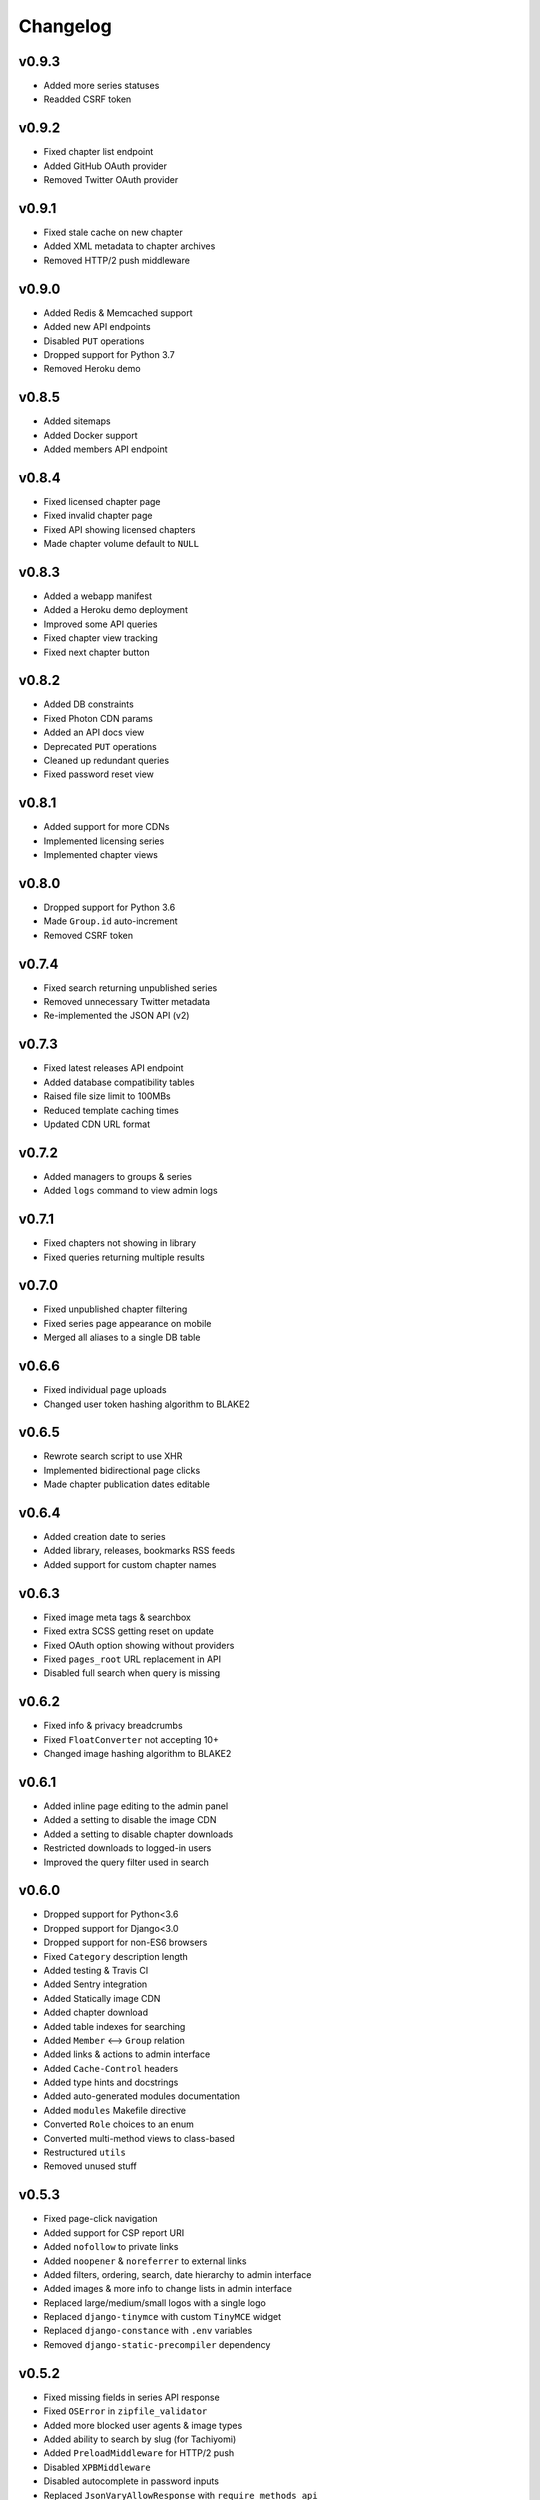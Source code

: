Changelog
---------

v0.9.3
^^^^^^

* Added more series statuses
* Readded CSRF token

v0.9.2
^^^^^^

* Fixed chapter list endpoint
* Added GitHub OAuth provider
* Removed Twitter OAuth provider

v0.9.1
^^^^^^

* Fixed stale cache on new chapter
* Added XML metadata to chapter archives
* Removed HTTP/2 push middleware

v0.9.0
^^^^^^

* Added Redis & Memcached support
* Added new API endpoints
* Disabled ``PUT`` operations
* Dropped support for Python 3.7
* Removed Heroku demo

v0.8.5
^^^^^^

* Added sitemaps
* Added Docker support
* Added members API endpoint

v0.8.4
^^^^^^

* Fixed licensed chapter page
* Fixed invalid chapter page
* Fixed API showing licensed chapters
* Made chapter volume default to ``NULL``

v0.8.3
^^^^^^

* Added a webapp manifest
* Added a Heroku demo deployment
* Improved some API queries
* Fixed chapter view tracking
* Fixed next chapter button

v0.8.2
^^^^^^

* Added DB constraints
* Fixed Photon CDN params
* Added an API docs view
* Deprecated ``PUT`` operations
* Cleaned up redundant queries
* Fixed password reset view

v0.8.1
^^^^^^

* Added support for more CDNs
* Implemented licensing series
* Implemented chapter views

v0.8.0
^^^^^^

* Dropped support for Python 3.6
* Made ``Group.id`` auto-increment
* Removed CSRF token

v0.7.4
^^^^^^

* Fixed search returning unpublished series
* Removed unnecessary Twitter metadata
* Re-implemented the JSON API (v2)

v0.7.3
^^^^^^

* Fixed latest releases API endpoint
* Added database compatibility tables
* Raised file size limit to 100MBs
* Reduced template caching times
* Updated CDN URL format

v0.7.2
^^^^^^

* Added managers to groups & series
* Added ``logs`` command to view admin logs

v0.7.1
^^^^^^

* Fixed chapters not showing in library
* Fixed queries returning multiple results

v0.7.0
^^^^^^

* Fixed unpublished chapter filtering
* Fixed series page appearance on mobile
* Merged all aliases to a single DB table

v0.6.6
^^^^^^

* Fixed individual page uploads
* Changed user token hashing algorithm to BLAKE2

v0.6.5
^^^^^^

* Rewrote search script to use XHR
* Implemented bidirectional page clicks
* Made chapter publication dates editable

v0.6.4
^^^^^^

* Added creation date to series
* Added library, releases, bookmarks RSS feeds
* Added support for custom chapter names

v0.6.3
^^^^^^

* Fixed image meta tags & searchbox
* Fixed extra SCSS getting reset on update
* Fixed OAuth option showing without providers
* Fixed ``pages_root`` URL replacement in API
* Disabled full search when query is missing

v0.6.2
^^^^^^

* Fixed info & privacy breadcrumbs
* Fixed ``FloatConverter`` not accepting 10+
* Changed image hashing algorithm to BLAKE2

v0.6.1
^^^^^^
* Added inline page editing to the admin panel
* Added a setting to disable the image CDN
* Added a setting to disable chapter downloads
* Restricted downloads to logged-in users
* Improved the query filter used in search

v0.6.0
^^^^^^

* Dropped support for Python<3.6
* Dropped support for Django<3.0
* Dropped support for non-ES6 browsers
* Fixed ``Category`` description length
* Added testing & Travis CI
* Added Sentry integration
* Added Statically image CDN
* Added chapter download
* Added table indexes for searching
* Added ``Member`` <--> ``Group`` relation
* Added links & actions to admin interface
* Added ``Cache-Control`` headers
* Added type hints and docstrings
* Added auto-generated modules documentation
* Added ``modules`` Makefile directive
* Converted ``Role`` choices to an enum
* Converted multi-method views to class-based
* Restructured ``utils``
* Removed unused stuff

v0.5.3
^^^^^^

* Fixed page-click navigation
* Added support for CSP report URI
* Added ``nofollow`` to private links
* Added ``noopener`` & ``noreferrer`` to external links
* Added filters, ordering, search, date hierarchy to admin interface
* Added images & more info to change lists in admin interface
* Replaced large/medium/small logos with a single logo
* Replaced ``django-tinymce`` with custom ``TinyMCE`` widget
* Replaced ``django-constance`` with ``.env`` variables
* Removed ``django-static-precompiler`` dependency

v0.5.2
^^^^^^

* Fixed missing fields in series API response
* Fixed ``OSError`` in ``zipfile_validator``
* Added more blocked user agents & image types
* Added ability to search by slug (for Tachiyomi)
* Added ``PreloadMiddleware`` for HTTP/2 push
* Disabled ``XPBMiddleware``
* Disabled autocomplete in password inputs
* Replaced ``JsonVaryAllowResponse`` with ``require_methods_api``
* Replaced logo ``object`` with ``img``
* Moved ``/admin`` page to ``/admin-panel``
* Moved ``redirects`` & ``sites`` admin pages under ``constance``
* Moved configuration to ``.env``
* Removed ``configure`` command

v0.5.1
^^^^^^

* Fixed group addition edge case.
* Fixed chapter cover images not being closed.
* Implemented series bookmarking.
* Added bookmarks feed page.
* Removed permission to add users from admin interface.

v0.5.0
^^^^^^

* Added support for users (registration, login, OAuth, profile, settings)
* Switched to `custom icon font <https://github.com/mangadventure/font>`_
  made with `fontello <https://fontello.com/>`_
  & replaced ``group.png`` with an SVG image
* Improved reader page design
* Fixed thumbnail downsampling for grayscale images
* Moved templates to ``MangAdventure`` directory
  & renamed ``skeleton.html`` to ``layout.html``
* Converted bad bots list to a python file
* Configured autogeneration of a secret key
* Added ``ColorField`` for constance
* Added constance hook to generate ``_variables.scss`` & removed inline SCSS
* Added ``setup.py`` & ``MANIFEST.in`` for setuptools
* Added optional configuration for django-csp
* Compressed tablesort into a single vendored file
* Converted info page to a flatpage with
  `TinyMCE <https://www.tiny.cloud/docs-4x/>`_ editor
  & added privacy policy page
* Added IRC & Reddit links to groups & members
* Removed configuration commands and added a ``configure`` command
  that lets users edit a configuration file with an editor
* Added support for migration from FoolSlide2
* Added `MangaUpdates <https://www.mangaupdates.com/genres.html>`_
  categories fixture
* Made series slugs editable & added a signal to move directories on change
* Added ``contribute.json`` & ``robots.txt``

v0.4.5
^^^^^^

* Added categories to API.
* Added series filtering to API.

v0.4.4
^^^^^^

* Added categories to series page.
* Removed sha256 hashes.
* Removed breadcrumbs.

v0.4.3
^^^^^^

* Added series categories
* Moved ``/api/`` to ``/api/v1/``
* Made site keywords configurable
* Added Google breadcrumbs & description
* Added OpenSearch description
* Added ``noscript`` fallbacks
* Added ``X-Powered-By`` response header
* Improved database queries

v0.4.2
^^^^^^

* Fixed blocked user agents
* Added default group icon file
* Added ``Vary``, ``Allow`` headers to api responses
* Moved inline styles & scripts to separate files
* Replaced ``pluralize`` script with ``count`` checks
* Switched to ``cdnjs`` for all remote scripts and added SRI hash

v0.4.1
^^^^^^

* Converted chapter numbers to float
* Made page number indicator editable
* Made page compression optional
* Added ``Quality Checker`` to roles

v0.4.0
^^^^^^

* Enabled searching for series via the API

v0.3.1
^^^^^^

* Added group info page

v0.3.0
^^^^^^

* Added groups app
* Restructured custom modules
* Added custom model & form fields
* Added browser icons to compatibility.rst

v0.2.2
^^^^^^

* Added search page
* Enabled conditional requests
* Added authors & artists to the API
* Removed obsolete ``no_future_date`` validator
* Configured API URLs to not require a trailing slash
* Converted docs to rst

v0.2.1
^^^^^^

* Compatibility fixes for Python 2
* Added compatibility tables
* Moved index to MangAdventure.urls
* Renamed settings app to config
* Resized series cover to thumbnail size

v0.2.0
^^^^^^

* Added basic API
* Added HTTPS support
* Fixed html meta tags
* More minor fixes

v0.1.0
^^^^^^

* Initial release
